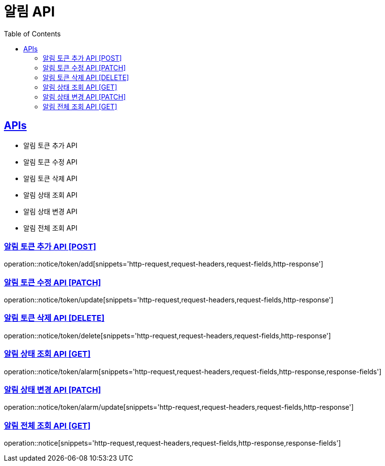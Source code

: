 = 알림 API
:doctype: book
:icons: font
:source-highlighter: highlightjs
:toc: left
:toclevels: 2
:sectlinks:
:site-url: /build/asciidoc/html5/
:operation-http-request-title: Example Request
:operation-http-response-title: Example Response

== APIs
- 알림 토큰 추가 API
- 알림 토큰 수정 API
- 알림 토큰 삭제 API
- 알림 상태 조회 API
- 알림 상태 변경 API
- 알림 전체 조회 API

=== 알림 토큰 추가 API [POST]
operation::notice/token/add[snippets='http-request,request-headers,request-fields,http-response']

=== 알림 토큰 수정 API [PATCH]
operation::notice/token/update[snippets='http-request,request-headers,request-fields,http-response']

=== 알림 토큰 삭제 API [DELETE]
operation::notice/token/delete[snippets='http-request,request-headers,request-fields,http-response']

=== 알림 상태 조회 API [GET]
operation::notice/token/alarm[snippets='http-request,request-headers,request-fields,http-response,response-fields']

=== 알림 상태 변경 API [PATCH]
operation::notice/token/alarm/update[snippets='http-request,request-headers,request-fields,http-response']

=== 알림 전체 조회 API [GET]
operation::notice[snippets='http-request,request-headers,request-fields,http-response,response-fields']

